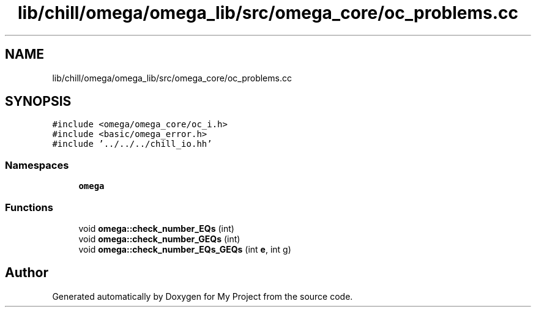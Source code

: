 .TH "lib/chill/omega/omega_lib/src/omega_core/oc_problems.cc" 3 "Sun Jul 12 2020" "My Project" \" -*- nroff -*-
.ad l
.nh
.SH NAME
lib/chill/omega/omega_lib/src/omega_core/oc_problems.cc
.SH SYNOPSIS
.br
.PP
\fC#include <omega/omega_core/oc_i\&.h>\fP
.br
\fC#include <basic/omega_error\&.h>\fP
.br
\fC#include '\&.\&./\&.\&./\&.\&./chill_io\&.hh'\fP
.br

.SS "Namespaces"

.in +1c
.ti -1c
.RI " \fBomega\fP"
.br
.in -1c
.SS "Functions"

.in +1c
.ti -1c
.RI "void \fBomega::check_number_EQs\fP (int)"
.br
.ti -1c
.RI "void \fBomega::check_number_GEQs\fP (int)"
.br
.ti -1c
.RI "void \fBomega::check_number_EQs_GEQs\fP (int \fBe\fP, int g)"
.br
.in -1c
.SH "Author"
.PP 
Generated automatically by Doxygen for My Project from the source code\&.
